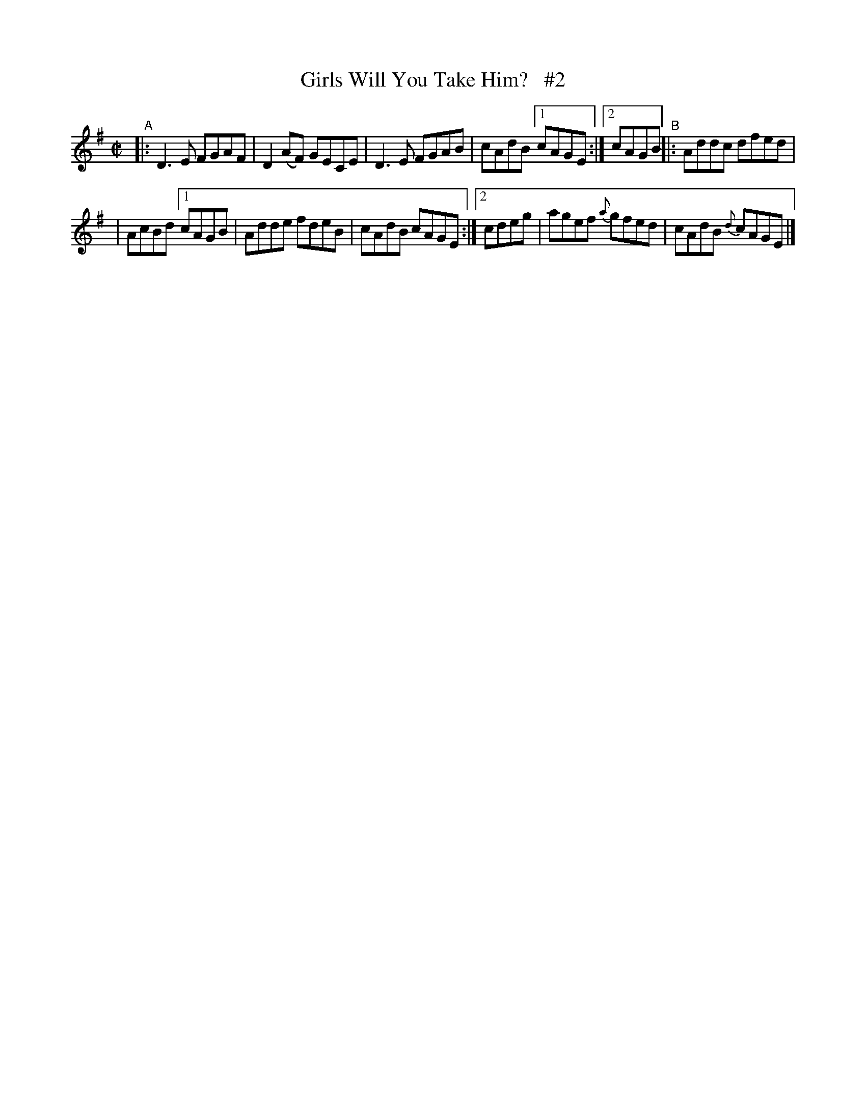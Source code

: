 X: 695
T: Girls Will You Take Him?   #2
R: reel
%S: s:2 b:16(8+8)
B: Francis O'Neill: "The Dance Music of Ireland" (1907) #695
Z: Frank Nordberg - http://www.musicaviva.com
F: http://www.musicaviva.com/abc/tunes/ireland/oneill-1001/0695/oneill-1001-0695-1.abc
M: C|
L: 1/8
K: Dmix
%%slurgraces 1
%%graceslurs 1
"^A"\
|: D3E FGAF | D2(AF) GECE | D3E FGAB | cAdB [1 cAGE :|[2 cAGB "^B"||: Addc dfed |
| AcBd [1 cAGB | Adde fdeB | cAdB cAGE :|[2 cdeg | agef {a}gfed | cAdB {d}cAGE |]
